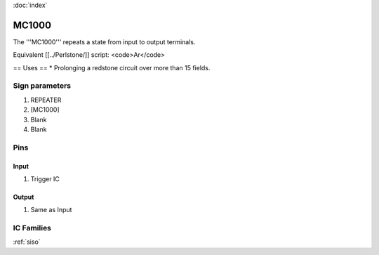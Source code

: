 :doc:`index`

======
MC1000
======

The '''MC1000''' repeats a state from input to output terminals.

Equivalent [[../Perlstone/]] script: <code>Ar</code>

== Uses ==
* Prolonging a redstone circuit over more than 15 fields.

Sign parameters
===============

#. REPEATER
#. [MC1000]
#. Blank
#. Blank

Pins
====

Input
-----

#. Trigger IC

Output
------

#. Same as Input

IC Families
===========
:ref:`siso`